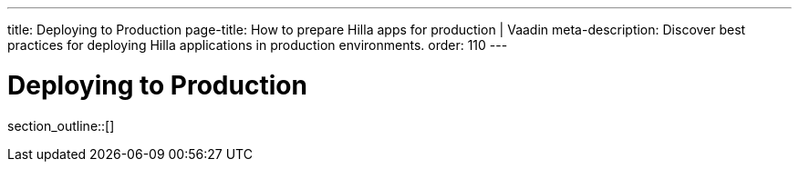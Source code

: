 ---
title: Deploying to Production
page-title: How to prepare Hilla apps for production | Vaadin
meta-description: Discover best practices for deploying Hilla applications in production environments.
order: 110
---

= Deploying to Production

// TODO I hear this is outdated

// Although you may have launched your server directly from your IDE during development, for production you need to deploy the application as a `WAR` file (Java Servlet) or `JAR` file that includes your application server (Spring Boot and other embedded servers).

// The main difference between development and production modes is that, in the development mode, Hilla uses `webpack` to serve JavaScript files to the browser, instead of the Java server the application is running on.
// This is so that if you change a JavaScript or CSS file, your changes are picked up and served automatically.
// When you are in production mode, you don't want this extra overhead, since the files will not change.
// It's more efficient to prepare JavaScript and CSS files once, during build, and let one server (the Java Server) serve all requests.
// At the same time, the client resources can be optimized and minified to reduce the load on the network and browser even further.

section_outline::[]
